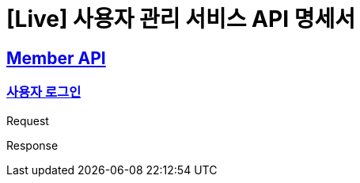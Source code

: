 = [Live] 사용자 관리 서비스 API 명세서

:doctype: book
:icons: font
:source-highlighter: highlightjs // 문서에 표기되는 코드들의 하이라이팅을 highlightjs를 사용
:toc: left // toc (Table Of Contents)를 문서의 좌측에 두기
:toclevels: 2
:sectlinks:

== Member API

=== 사용자 로그인
Request
// include::{snippets}/problem/save/http-request.adoc[]

Response
// include::{snippets}/problem/save/http-response.adoc[]